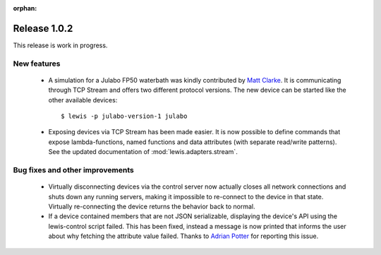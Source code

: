 :orphan:

Release 1.0.2
=============

This release is work in progress.

New features
------------

 - A simulation for a Julabo FP50 waterbath was kindly contributed by `Matt Clarke`_. It is
   communicating through TCP Stream and offers two different protocol versions. The new device
   can be started like the other available devices:
   
   ::
   
      $ lewis -p julabo-version-1 julabo

 - Exposing devices via TCP Stream has been made easier. It is now possible to define commands
   that expose lambda-functions, named functions and data attributes (with separate read/write
   patterns). See the updated documentation of :mod:`lewis.adapters.stream`.

Bug fixes and other improvements
--------------------------------

 - Virtually disconnecting devices via the control server now actually closes all network
   connections and shuts down any running servers, making it impossible to re-connect to the
   device in that state. Virtually re-connecting the device returns the behavior back to normal.
 - If a device contained members that are not JSON serializable, displaying the device's API
   using the lewis-control script failed. This has been fixed, instead a message is now printed
   that informs the user about why fetching the attribute value failed. Thanks to `Adrian Potter`_
   for reporting this issue.

.. _Matt Clarke: https://github.com/mattclarke
.. _Adrian Potter: https://github.com/AdrianPotter
